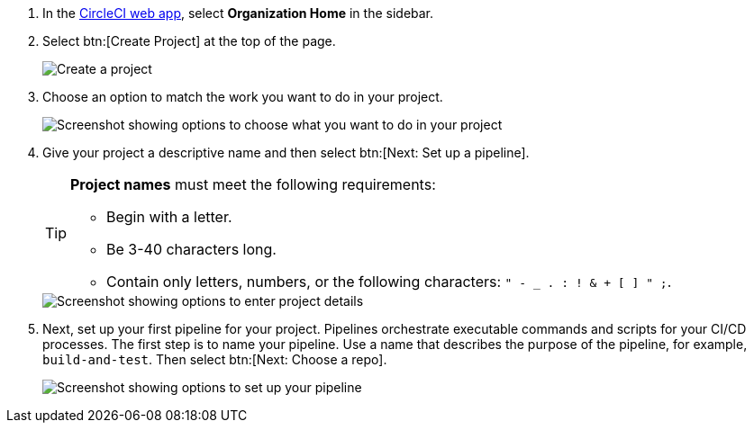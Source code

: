 . In the link:https://app.circleci.com/home[CircleCI web app], select **Organization Home** in the sidebar.
. Select btn:[Create Project] at the top of the page.
+
image::create-project/create-project-button.png[Create a project]

. Choose an option to match the work you want to do in your project.
+
image::create-project/what-project.png[Screenshot showing options to choose what you want to do in your project]

. Give your project a descriptive name and then select btn:[Next: Set up a pipeline].
+
[TIP]
====
**Project names** must meet the following requirements:

* Begin with a letter.
* Be 3-40 characters long.
* Contain only letters, numbers, or the following characters: `" - _ . : ! & + [ ] " ;`.
====
+
image::create-project/enter-project-details.png[Screenshot showing options to enter project details]

. Next, set up your first pipeline for your project. Pipelines orchestrate executable commands and scripts for your CI/CD processes. The first step is to name your pipeline. Use a name that describes the purpose of the pipeline, for example, `build-and-test`. Then select btn:[Next: Choose a repo].
+
image::create-project/set-up-a-pipeline.png[Screenshot showing options to set up your pipeline]